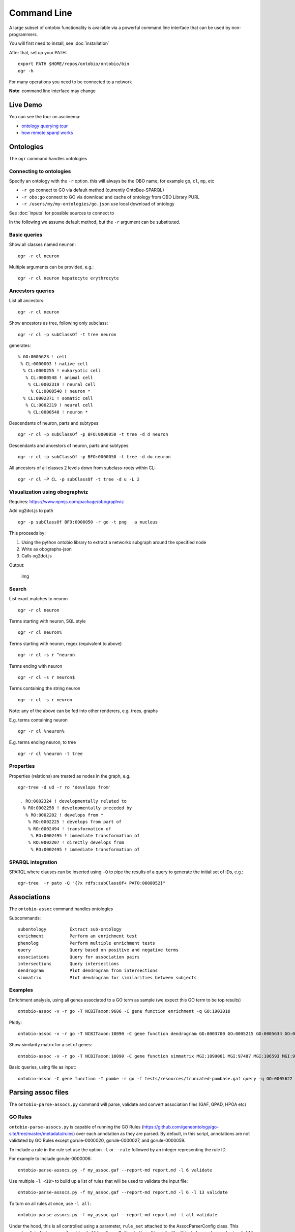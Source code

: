 .. _commandline:

Command Line
============

A large subset of ontobio functionality is available via a powerful
command line interface that can be used by non-programmers.

You will first need to install, see :doc:`installation`

After that, set up your PATH:

::

    export PATH $HOME/repos/ontobio/ontobio/bin
    ogr -h

For many operations you need to be connected to a network

**Note**: command line interface may change


Live Demo
---------

You can see the tour on asciinema:

- `ontology querying tour <https://asciinema.org/a/136752>`_
- `how remote sparql works <https://asciinema.org/a/136748>`_
  
Ontologies
----------

The ``ogr`` command handles ontologies

Connecting to ontologies
^^^^^^^^^^^^^^^^^^^^^^^^

Specify an ontology with the ``-r`` option. this will always be the OBO
name, for example ``go``, ``cl``, ``mp``, etc

-  ``-r go`` connect to GO via default method (currently OntoBee-SPARQL)
-  ``-r obo:go`` connect to GO via download and cache of ontology from
   OBO Library PURL
-  ``-r /users/my/my-ontologies/go.json`` use local download of ontology

See :doc:`inputs` for possible sources to connect to   
   
In the following we assume default method, but the ``-r`` argument can be substituted.

Basic queries
^^^^^^^^^^^^^

Show all classes named ``neuron``:

::

    ogr -r cl neuron

Multiple arguments can be provided, e.g.:

::

    ogr -r cl neuron hepatocyte erythrocyte

    
Ancestors queries
^^^^^^^^^^^^^^^^^

List all ancestors:

::

    ogr -r cl neuron
    
Show ancestors as tree, following only subclass:

::

    ogr -r cl -p subClassOf -t tree neuron

generates:

::

         % GO:0005623 ! cell
          % CL:0000003 ! native cell
           % CL:0000255 ! eukaryotic cell
            % CL:0000548 ! animal cell
             % CL:0002319 ! neural cell
              % CL:0000540 ! neuron * 
           % CL:0002371 ! somatic cell
            % CL:0002319 ! neural cell
             % CL:0000540 ! neuron * 

Descendants of neuron, parts and subtypes

::

    ogr -r cl -p subClassOf -p BFO:0000050 -t tree -d d neuron

Descendants and ancestors of neuron, parts and subtypes

::

    ogr -r cl -p subClassOf -p BFO:0000050 -t tree -d du neuron

All ancestors of all classes 2 levels down from subclass-roots within
CL:

::

    ogr -r cl -P CL -p subClassOf -t tree -d u -L 2

    
Visualization using obographviz
^^^^^^^^^^^^^^^^^^^^^^^^^^^^^^^

Requires: https://www.npmjs.com/package/obographviz

Add og2dot.js to path

::

    ogr -p subClassOf BFO:0000050 -r go -t png   a nucleus

This proceeds by:

1. Using the python ontobio library to extract a networkx subgraph
   around the specified node
2. Write as obographs-json
3. Calls og2dot.js

Output:

.. figure:: https://raw.githubusercontent.com/biolink/ontobio/master/docs/nucleus.png
   :alt: img

   img
   
Search
^^^^^^

List exact matches to neuron

::

    ogr -r cl neuron

Terms starting with neuron, SQL style

::

    ogr -r cl neuron%

Terms starting with neuron, regex (equivalent to above)

::

    ogr -r cl -s r ^neuron

Terms ending with neuron

::

    ogr -r cl -s r neuron$

Terms containing the string neuron

::

    ogr -r cl -s r neuron

Note: any of the above can be fed into other renderers, e.g. trees,
graphs

E.g. terms containing neuron

::

    ogr -r cl %neuron%

    
E.g. terms ending neuron, to tree

::

    ogr -r cl %neuron -t tree

Properties
^^^^^^^^^^

Properties (relations) are treated as nodes in the graph, e.g.

::

   ogr-tree -d ud -r ro 'develops from'
    
    . RO:0002324 ! developmentally related to
     % RO:0002258 ! developmentally preceded by
      % RO:0002202 ! develops from * 
       % RO:0002225 ! develops from part of
       % RO:0002494 ! transformation of
        % RO:0002495 ! immediate transformation of
       % RO:0002207 ! directly develops from
        % RO:0002495 ! immediate transformation of
   

SPARQL integration
^^^^^^^^^^^^^^^^^^

SPARQL where clauses can be inserted using ``-Q`` to pipe the results
of a query to generate the initial set of IDs, e.g.:

::

    ogr-tree  -r pato -Q "{?x rdfs:subClassOf+ PATO:0000052}"

Associations
------------

The ``ontobio-assoc`` command handles ontologies

Subcommands:

::
   
    subontology         Extract sub-ontology
    enrichment          Perform an enrichment test
    phenolog            Perform multiple enrichment tests
    query               Query based on positive and negative terms
    associations        Query for association pairs
    intersections       Query intersections
    dendrogram          Plot dendrogram from intersections
    simmatrix           Plot dendrogram for similarities between subjects


Examples
^^^^^^^^

Enrichment analysis, using all genes associated to a GO term as sample
(we expect this GO term to be top results)

::

    ontobio-assoc -v -r go -T NCBITaxon:9606 -C gene function enrichment -q GO:1903010 

Plotly:    
    
::

    ontobio-assoc -v -r go -T NCBITaxon:10090 -C gene function dendrogram GO:0003700 GO:0005215 GO:0005634 GO:0005737 GO:0005739 GO:0005694 GO:0005730  GO:0000228 GO:0000262 


Show similarity matrix for a set of genes:

::

    ontobio-assoc -v -r go -T NCBITaxon:10090 -C gene function simmatrix MGI:1890081 MGI:97487 MGI:106593 MGI:97250 MGI:2151057 MGI:1347473

Basic queries, using file as input:    

::

    ontobio-assoc -C gene function -T pombe -r go -f tests/resources/truncated-pombase.gaf query -q GO:0005622

Parsing assoc files
-------------------

The ``ontobio-parse-assocs.py`` command will parse, validate and
convert association files (GAF, GPAD, HPOA etc)

GO Rules
^^^^^^^^

``ontobio-parse-assocs.py`` is capable of running the GO Rules (https://github.com/geneontology/go-site/tree/master/metadata/rules) over each annotation as they are parsed. By default, in this script, annotations are not validated by GO Rules except gorule-0000020, gorule-0000027, and gorule-0000059.

To include a rule in the rule set use the option ``-l`` or ``--rule`` followed by an integer representing the rule ID.

For example to include gorule-0000006:

::

    ontobio-parse-assocs.py -f my_assoc.gaf --report-md report.md -l 6 validate

Use multiple ``-l <ID>`` to build up a list of rules that will be used to validate the input file:

::

    ontobio-parse-assocs.py -f my_assoc.gaf --report-md report.md -l 6 -l 13 validate

To turn on all rules at once, use ``-l all``:

::

    ontobio-parse-assocs.py -f my_assoc.gaf --report-md report.md -l all validate

Under the hood, this is all controlled using a parameter, ``rule_set`` attached to the AssocParserConfig class. This accepts a list of integers or the string ``"all"`` or ``None``. Setting to ``None`` (the default) will include no rules, and using ``"all"`` will use all rules.

The parameter passed in is used to create the ``assocparser.RuleSet`` dataclass.

GOlr Queries
------------

The ``qbiogolr.py`` command is for querying a GOlr instance

